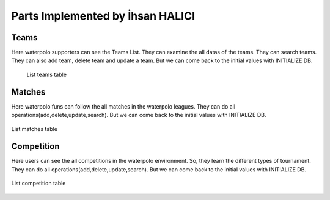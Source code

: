 Parts Implemented by İhsan HALICI
=================================

Teams
~~~~~
Here waterpolo supporters can see the Teams List. They can examine the all datas of the teams. They can search teams.
They can also add team, delete team and update a team. But we can come back to the initial values with INITIALIZE DB.

 .. figure:: teams.png
      :width: 100 %
      :align: center
      :height: 250px
      :alt: teams list

      List teams table

Matches
~~~~~~~

Here waterpolo funs can follow the all matches in the waterpolo leagues. They can do all operations(add,delete,update,search).
But we can come back to the initial values with INITIALIZE DB.

.. figure:: matches.png
      :width: 100 %
      :align: center
      :height: 250px
      :alt: matches list

      List matches table

Competition
~~~~~~~~~~~

Here users can see the all competitions in the waterpolo environment. So, they learn the different types of tournament.
They can do all operations(add,delete,update,search). But we can come back to the initial values with INITIALIZE DB.

.. figure:: competition.png
      :width: 100 %
      :align: center
      :height: 250px
      :alt: competition list

      List competition table


